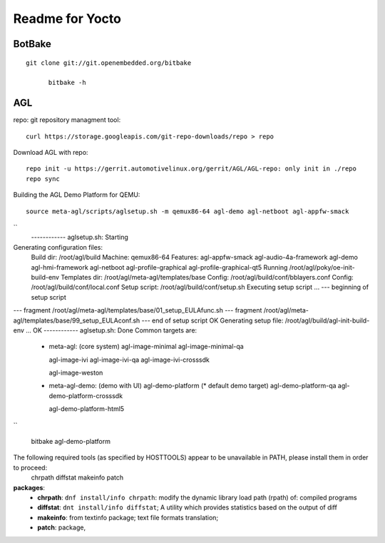 
Readme for Yocto
###################################


BotBake
======================
::

  git clone git://git.openembedded.org/bitbake

	bitbake -h
	

AGL
===================

repo: git repository managment tool:
::

  curl https://storage.googleapis.com/git-repo-downloads/repo > repo


Download AGL with repo:
::  
  
  repo init -u https://gerrit.automotivelinux.org/gerrit/AGL/AGL-repo: only init in ./repo
  repo sync
  

Building the AGL Demo Platform for QEMU:
::

  source meta-agl/scripts/aglsetup.sh -m qemux86-64 agl-demo agl-netboot agl-appfw-smack   

``  
  ------------ aglsetup.sh: Starting
Generating configuration files:
   Build dir: /root/agl/build
   Machine: qemux86-64
   Features: agl-appfw-smack agl-audio-4a-framework agl-demo agl-hmi-framework agl-netboot agl-profile-graphical agl-profile-graphical-qt5 
   Running /root/agl/poky/oe-init-build-env
   Templates dir: /root/agl/meta-agl/templates/base
   Config: /root/agl/build/conf/bblayers.conf
   Config: /root/agl/build/conf/local.conf
   Setup script: /root/agl/build/conf/setup.sh
   Executing setup script ... --- beginning of setup script
--- fragment /root/agl/meta-agl/templates/base/01_setup_EULAfunc.sh
--- fragment /root/agl/meta-agl/templates/base/99_setup_EULAconf.sh
--- end of setup script
OK
Generating setup file: /root/agl/build/agl-init-build-env ... OK
------------ aglsetup.sh: Done
Common targets are:
  - meta-agl:          (core system)
    agl-image-minimal
    agl-image-minimal-qa
    
    agl-image-ivi
    agl-image-ivi-qa
    agl-image-ivi-crosssdk
    
    agl-image-weston

  - meta-agl-demo:     (demo with UI)
    agl-demo-platform  (* default demo target)
    agl-demo-platform-qa
    agl-demo-platform-crosssdk
    
    agl-demo-platform-html5

``

  bitbake agl-demo-platform
  


The following required tools (as specified by HOSTTOOLS) appear to be unavailable in PATH, please install them in order to proceed:
  chrpath diffstat makeinfo patch
  
**packages**:
 * **chrpath**: ``dnf install/info chrpath``: modify the dynamic library load path (rpath) of: compiled programs
 * **diffstat**: ``dnt install/info diffstat``; A utility which provides statistics based on the output of diff
 * **makeinfo**: from textinfo package; text file formats translation;
 * **patch**: package, 
 
 